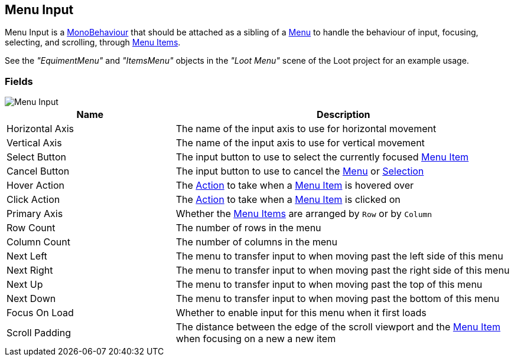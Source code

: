 [#manual/menu-input]

## Menu Input

Menu Input is a https://docs.unity3d.com/ScriptReference/MonoBehaviour.html[MonoBehaviour^] that should be attached as a sibling of a <<manual/menu.html,Menu>> to handle the behaviour of input, focusing, selecting, and scrolling, through <<manual/menu-item.html,Menu Items>>.

See the _"EquimentMenu"_ and _"ItemsMenu"_ objects in the _"Loot Menu"_ scene of the Loot project for an example usage.

### Fields

image::menu-input.png[Menu Input]

[cols="1,2"]
|===
| Name	| Description

| Horizontal Axis	| The name of the input axis to use for horizontal movement
| Vertical Axis	| The name of the input axis to use for vertical movement
| Select Button	| The input button to use to select the currently focused <<manual/menu-item.hmtl,Menu Item>>
| Cancel Button	| The input button to use to cancel the <<manual/menu.html,Menu>> or <<manual/selection-control.html,Selection>>
| Hover Action	| The <<reference/menu-input-pointer-action.html,Action>> to take when a <<manual/menu-item.html,Menu Item>> is hovered over
| Click Action	| The <<reference/menu-input-pointer-action.html,Action>> to take when a <<manual/menu-item.html,Menu Item>> is clicked on
| Primary Axis	| Whether the <<manual/menu-item.html,Menu Items>> are arranged by `Row` or by `Column`
| Row Count	| The number of rows in the menu
| Column Count	| The number of columns in the menu
| Next Left	| The menu to transfer input to when moving past the left side of this menu
| Next Right	| The menu to transfer input to when moving past the right side of this menu
| Next Up	| The menu to transfer input to when moving past the top of this menu
| Next Down	| The menu to transfer input to when moving past the bottom of this menu
| Focus On Load	| Whether to enable input for this menu when it first loads
| Scroll Padding	| The distance between the edge of the scroll viewport and the <<manual/menu-item,Menu Item>> when focusing on a new a new item
|===

ifdef::backend-multipage_html5[]
<<reference/menu-input.html,Reference>>
endif::[]